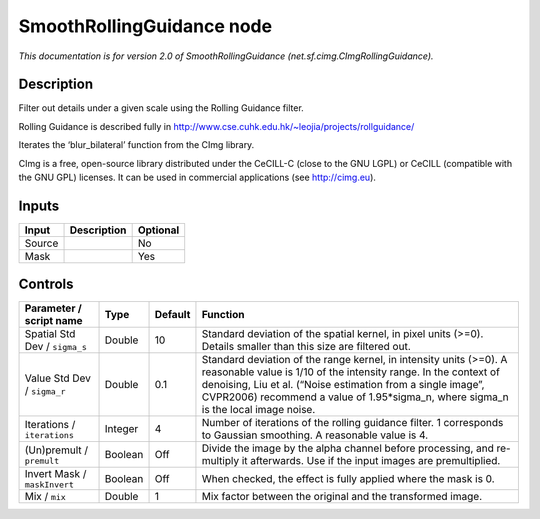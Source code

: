 .. _net.sf.cimg.CImgRollingGuidance:

.. raw:: html

   <!-- Do not edit this file! It is generated automatically by Natron itself. -->

SmoothRollingGuidance node
==========================

|pluginIcon| 

*This documentation is for version 2.0 of SmoothRollingGuidance (net.sf.cimg.CImgRollingGuidance).*

Description
-----------

Filter out details under a given scale using the Rolling Guidance filter.

Rolling Guidance is described fully in http://www.cse.cuhk.edu.hk/~leojia/projects/rollguidance/

Iterates the ‘blur_bilateral’ function from the CImg library.

CImg is a free, open-source library distributed under the CeCILL-C (close to the GNU LGPL) or CeCILL (compatible with the GNU GPL) licenses. It can be used in commercial applications (see http://cimg.eu).

Inputs
------

+--------+-------------+----------+
| Input  | Description | Optional |
+========+=============+==========+
| Source |             | No       |
+--------+-------------+----------+
| Mask   |             | Yes      |
+--------+-------------+----------+

Controls
--------

.. tabularcolumns:: |>{\raggedright}p{0.2\columnwidth}|>{\raggedright}p{0.06\columnwidth}|>{\raggedright}p{0.07\columnwidth}|p{0.63\columnwidth}|

.. cssclass:: longtable

+-------------------------------+---------+---------+--------------------------------------------------------------------------------------------------------------------------------------------------------------------------------------------------------------------------------------------------------------------------------------------+
| Parameter / script name       | Type    | Default | Function                                                                                                                                                                                                                                                                                   |
+===============================+=========+=========+============================================================================================================================================================================================================================================================================================+
| Spatial Std Dev / ``sigma_s`` | Double  | 10      | Standard deviation of the spatial kernel, in pixel units (>=0). Details smaller than this size are filtered out.                                                                                                                                                                           |
+-------------------------------+---------+---------+--------------------------------------------------------------------------------------------------------------------------------------------------------------------------------------------------------------------------------------------------------------------------------------------+
| Value Std Dev / ``sigma_r``   | Double  | 0.1     | Standard deviation of the range kernel, in intensity units (>=0). A reasonable value is 1/10 of the intensity range. In the context of denoising, Liu et al. (“Noise estimation from a single image”, CVPR2006) recommend a value of 1.95*sigma_n, where sigma_n is the local image noise. |
+-------------------------------+---------+---------+--------------------------------------------------------------------------------------------------------------------------------------------------------------------------------------------------------------------------------------------------------------------------------------------+
| Iterations / ``iterations``   | Integer | 4       | Number of iterations of the rolling guidance filter. 1 corresponds to Gaussian smoothing. A reasonable value is 4.                                                                                                                                                                         |
+-------------------------------+---------+---------+--------------------------------------------------------------------------------------------------------------------------------------------------------------------------------------------------------------------------------------------------------------------------------------------+
| (Un)premult / ``premult``     | Boolean | Off     | Divide the image by the alpha channel before processing, and re-multiply it afterwards. Use if the input images are premultiplied.                                                                                                                                                         |
+-------------------------------+---------+---------+--------------------------------------------------------------------------------------------------------------------------------------------------------------------------------------------------------------------------------------------------------------------------------------------+
| Invert Mask / ``maskInvert``  | Boolean | Off     | When checked, the effect is fully applied where the mask is 0.                                                                                                                                                                                                                             |
+-------------------------------+---------+---------+--------------------------------------------------------------------------------------------------------------------------------------------------------------------------------------------------------------------------------------------------------------------------------------------+
| Mix / ``mix``                 | Double  | 1       | Mix factor between the original and the transformed image.                                                                                                                                                                                                                                 |
+-------------------------------+---------+---------+--------------------------------------------------------------------------------------------------------------------------------------------------------------------------------------------------------------------------------------------------------------------------------------------+

.. |pluginIcon| image:: net.sf.cimg.CImgRollingGuidance.png
   :width: 10.0%
